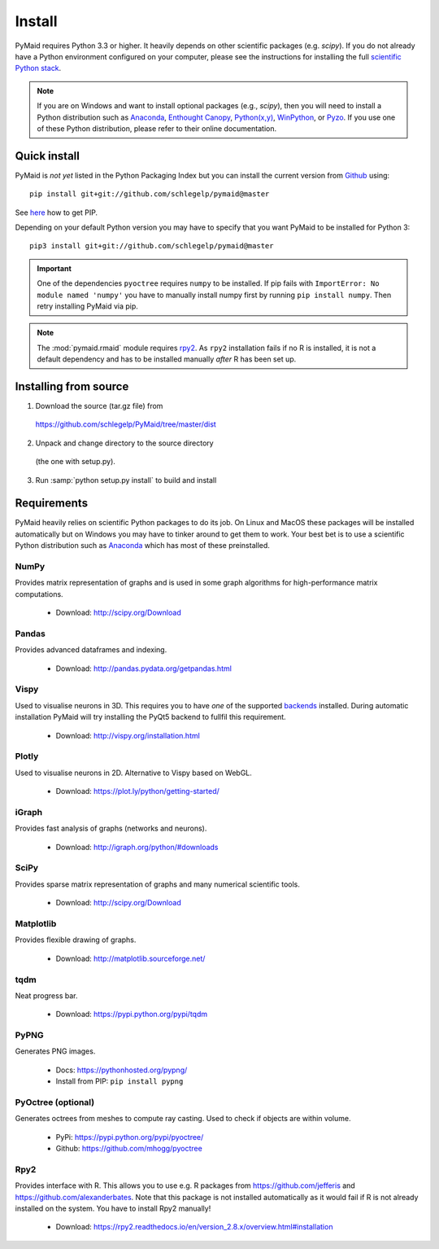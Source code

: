 Install
=======

PyMaid requires Python 3.3 or higher. It heavily depends on other
scientific packages (e.g. `scipy`). If you do not already
have a Python environment configured on your computer, please see the
instructions for installing the full `scientific Python stack
<https://scipy.org/install.html>`_. 

.. note::
   If you are on Windows and want to install optional packages (e.g., `scipy`),
   then you will need to install a Python distribution such as
   `Anaconda <https://www.continuum.io/downloads>`_,
   `Enthought Canopy <https://www.enthought.com/products/canopy/>`_,
   `Python(x,y) <http://python-xy.github.io/>`_,
   `WinPython <https://winpython.github.io/>`_, or
   `Pyzo <http://www.pyzo.org/>`_.
   If you use one of these Python distribution, please refer to their online
   documentation.

Quick install
-------------

PyMaid is *not yet* listed in the Python Packaging Index but you can install
the current version from `Github <https://github.com/schlegelp/PyMaid>`_ using:

::

   pip install git+git://github.com/schlegelp/pymaid@master

See `here <https://pip.pypa.io/en/stable/installing/>`_ how to get PIP.

Depending on your default Python version you may have to specify that you want
PyMaid to be installed for Python 3:

::

   pip3 install git+git://github.com/schlegelp/pymaid@master

.. important::
   One of the dependencies ``pyoctree`` requires ``numpy`` to be installed. If 
   pip fails with ``ImportError: No module named 'numpy'`` you have to manually 
   install numpy first by running ``pip install numpy``. Then retry installing 
   PyMaid via pip.

.. note::
   The :mod:`pymaid.rmaid` module requires `rpy2 <https://rpy2.readthedocs.io>`_.
   As ``rpy2`` installation fails if no R is installed, it is not a default 
   dependency and has to be installed manually *after* R has been set up.

Installing from source
----------------------

1. Download the source (tar.gz file) from
 https://github.com/schlegelp/PyMaid/tree/master/dist

2. Unpack and change directory to the source directory
 (the one with setup.py).

3. Run :samp:`python setup.py install` to build and install

Requirements 
------------

PyMaid heavily relies on scientific Python packages to do its job. 
On Linux and MacOS these packages will be installed automatically
but on Windows you may have to tinker around to get them to work.
Your best bet is to use a scientific Python distribution such
as `Anaconda <https://www.continuum.io/downloads>`_ which has
most of these preinstalled. 


NumPy
*****
Provides matrix representation of graphs and is used in some graph algorithms for high-performance matrix computations.

  - Download: http://scipy.org/Download

Pandas
******
Provides advanced dataframes and indexing.

	- Download: http://pandas.pydata.org/getpandas.html

Vispy
*****
Used to visualise neurons in 3D. This requires you to have *one* of 
the supported `backends <http://vispy.org/installation.html#backend-requirements>`_ 
installed. During automatic installation PyMaid will try installing the PyQt5 
backend to fullfil this requirement.

  - Download: http://vispy.org/installation.html

Plotly
******
Used to visualise neurons in 2D. Alternative to Vispy based on WebGL.

  - Download: https://plot.ly/python/getting-started/

iGraph
******
Provides fast analysis of graphs (networks and neurons).

  - Download: http://igraph.org/python/#downloads

SciPy
*****
Provides sparse matrix representation of graphs and many numerical scientific tools.

  - Download: http://scipy.org/Download

Matplotlib
**********
Provides flexible drawing of graphs.

  - Download: http://matplotlib.sourceforge.net/

tqdm
****
Neat progress bar.

  - Download: https://pypi.python.org/pypi/tqdm

PyPNG
*****
Generates PNG images.

  - Docs: https://pythonhosted.org/pypng/
  - Install from PIP: ``pip install pypng``

PyOctree (optional)
********
Generates octrees from meshes to compute ray casting. Used to check if objects are within volume.

  - PyPi: https://pypi.python.org/pypi/pyoctree/
  - Github: https://github.com/mhogg/pyoctree

Rpy2
****
Provides interface with R. This allows you to use e.g. R packages from https://github.com/jefferis and https://github.com/alexanderbates. Note that this package is not installed automatically as it would fail if R is not already installed on the system. You have to install Rpy2 manually!

  - Download: https://rpy2.readthedocs.io/en/version_2.8.x/overview.html#installation

